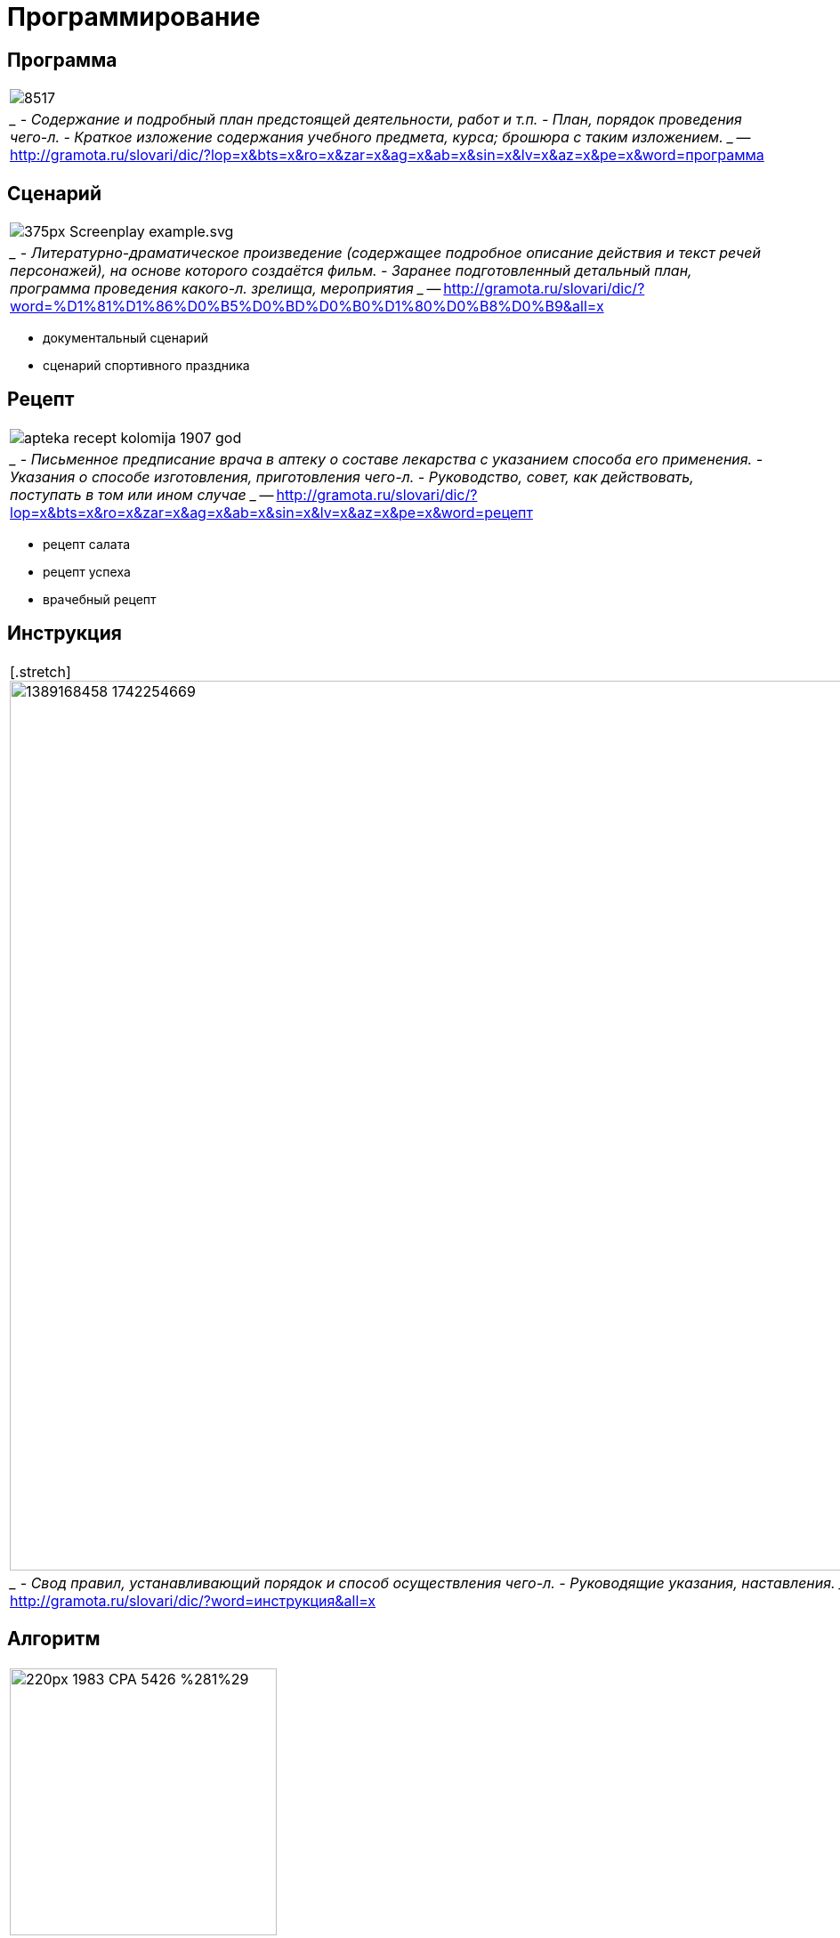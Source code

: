# Программирование

## Программа 
[cols={2col}]
|===
|
image:http://www.regsamarh.ru/external/elar2013/photos/855/8517.jpeg[]
|
____
- Содержание и подробный план предстоящей деятельности, работ и т.п.
- План, порядок проведения чего-л.
- Краткое изложение содержания учебного предмета, курса; брошюра с таким изложением. 
____
-- http://gramota.ru/slovari/dic/?lop=x&bts=x&ro=x&zar=x&ag=x&ab=x&sin=x&lv=x&az=x&pe=x&word=программа

|===


## Сценарий
[cols={2col}]
|===
|
image:https://upload.wikimedia.org/wikipedia/commons/thumb/8/8c/Screenplay_example.svg/375px-Screenplay_example.svg.png[]
|
____
- Литературно-драматическое произведение (содержащее подробное описание действия и текст речей персонажей), на основе которого создаётся фильм. 
- Заранее подготовленный детальный план, программа проведения какого-л. зрелища, мероприятия
____
-- http://gramota.ru/slovari/dic/?word=%D1%81%D1%86%D0%B5%D0%BD%D0%B0%D1%80%D0%B8%D0%B9&all=x

|===

- документальный сценарий
- сценарий спортивного праздника

## Рецепт
[cols={2col}]
|===
|
image:https://static.auction.ru/offer_images/2016/06/16/05/big/6/67w62H59yE6/apteka_recept_kolomija_1907_god.jpg[]
|
____
- Письменное предписание врача в аптеку о составе лекарства с указанием способа его применения.
- Указания о способе изготовления, приготовления чего-л.
- Руководство, совет, как действовать, поступать в том или ином случае
____
-- http://gramota.ru/slovari/dic/?lop=x&bts=x&ro=x&zar=x&ag=x&ab=x&sin=x&lv=x&az=x&pe=x&word=рецепт

|===


- рецепт салата
- рецепт успеха
- врачебный рецепт

## Инструкция
[cols={2col}]
|===
|
[.stretch]
image:https://cs.pikabu.ru/post_img/2014/01/08/6/1389168458_1742254669.jpg[width=1000]
|
____
- Свод правил, устанавливающий порядок и способ осуществления чего-л. 
- Руководящие указания, наставления. 
____
-- http://gramota.ru/slovari/dic/?word=инструкция&all=x

|===

## Алгоритм
[cols={2col}]
|===
|
image:https://upload.wikimedia.org/wikipedia/commons/thumb/1/11/1983_CPA_5426_%281%29.png/220px-1983_CPA_5426_%281%29.png[width=300]
| 
> Алгори́тм (лат. algorithmi — от арабского имени математика Аль-Хорезми[1]) — конечная совокупность точно заданных правил решения произвольного класса задач или набор инструкций, описывающих порядок действий исполнителя для решения некоторой задачи.
-- https://ru.wikipedia.org/wiki/Алгоритм
|===


- Алгоритм решения задачи
- Алгоритм исполнения 
- ...

http://taketop.ru/articles/obslygivanie/barmen/masterstvo/algoritm-zakaza

## Танцы!

video::a0vpWR33UMw[youtube, width=1000]

## Давай напишем алгоритм

## Контрдансы
[cols={2col}]
|===
|
image:https://konspekta.net/studopediainfo/baza3/37295954099.files/image196.jpg[width=800]

|
____
Первая фигура — 8 тактов

Начинают фигуру первая и третья пары. Вторая и четвертая пары остаются на своих местах. Дама первой пары, делая chassé , обходит даму второй пары, а затем кавалера второй пары. То же движение делает кавалер третьей пары, обходя кавалера второй пары, а затем даму второй пары. Проходя впереди них, он встает с правой стороны дамы второй пары. Одновременно исполняют те же движения и рисуют ту же фигуру дама и кавалер третьей пары. Образуются две линии.

Вторая фигура — 8 тактов

Танцующие берутся за руки и исполняют три chassé  и два pas levé вперед навстречу друг другу и тем же движением расходятся обратно.
____
-- https://studopedia.info/3-6423.html
|===
//TODO: найти нормальный источник

https://la-danse-1826.livejournal.com/2326.html

## Chassé
video::4B0pH7TL8Xc[youtube, width=1000]

## Лабанотация
- Рудольф Лабан (1879-1958), танцовщик и педагог
- со-создатель предтечи танца модерн — «экспрессивного танца».
- теоретик создал методику анализа движения (кинетография Лабана) и разработал собственную систему записи движений человеческого тела — лабанотацию, что сделало его одной из ключевых фигур современного танца.
https://ru.wikipedia.org/wiki/Лабан,_Рудольф_фон

[.stretch]
image::https://www.researchgate.net/profile/Minako_Nakamura/publication/242368833/figure/fig1/AS:298476031234049@1448173639249/Staff-notation-and-Labanotation.png[]

## Программируем танец

.движения
- хлопок
- левая рука вверх
- правая рука вверх
- руки на поясе


## Музыка

[.stretch]
image::https://muzzproj.ru/assets/muzzfile/images/teoria/repriz.jpg[]

[.stretch]
image::https://www.syl.ru/misc/i/ai/187510/784605.jpg[]

## Sonic Pi
> Sonic Pi is a live coding environment based on Ruby, originally designed to support both computing and music lessons in schools, developed by Sam Aaron in the University of Cambridge Computer Laboratory[1] in collaboration with Raspberry Pi Foundation
-- https://en.wikipedia.org/wiki/Sonic_Pi

https://en.wikipedia.org/wiki/List_of_audio_programming_languages

video::G1m0aX9Lpts[youtube, width=1000]

## Программируем на бумажке
image::https://code.org/curriculum/docs/csf/c2_GraphPaper7.png[]

